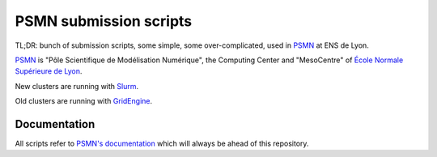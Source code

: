 =======================
PSMN submission scripts
=======================

TL;DR: bunch of submission scripts, some simple, some over-complicated, used in `PSMN <http://www.ens-lyon.fr/PSMN/>`_ at ENS de Lyon.

`PSMN <http://www.ens-lyon.fr/PSMN/>`_ is "Pôle Scientifique de Modélisation Numérique", the Computing Center and "MesoCentre" of `École Normale Supérieure de Lyon <http://www.ens-lyon.fr/en/>`_.

.. meta::
	:date: 2021-10-29
	:status: documentation
	:version: $Id: README.rst 1.11 $
	:licence: SPDX-License-Identifier: BSD-2-Clause

New clusters are running with `Slurm <Slurm>`_.

Old clusters are running with `GridEngine <GridEngine/>`_. 


Documentation
=============

All scripts refer to `PSMN's documentation <http://www.ens-lyon.fr/PSMN/doku.php?id=documentation:accueil>`_ which will always be ahead of this repository.


